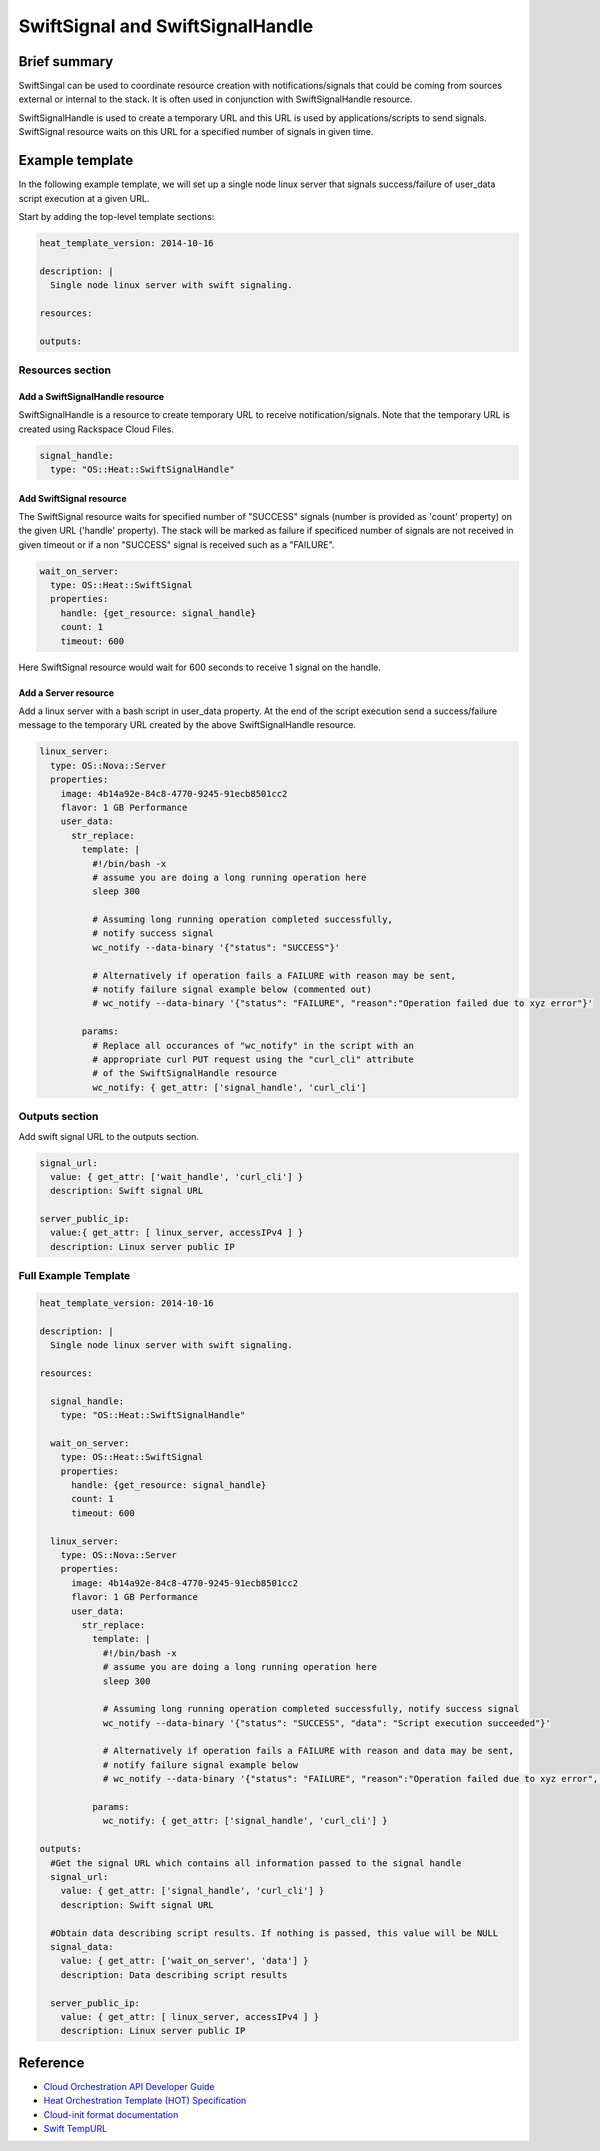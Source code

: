 ===================================
 SwiftSignal and SwiftSignalHandle
===================================

Brief summary
=============

SwiftSingal can be used to coordinate resource creation with
notifications/signals that could be coming from sources external or
internal to the stack. It is often used in conjunction with
SwiftSignalHandle resource.

SwiftSignalHandle is used to create a temporary URL and this URL is used
by applications/scripts to send signals. SwiftSignal resource waits on
this URL for a specified number of signals in given time.

Example template
================

In the following example template, we will set up a single node linux
server that signals success/failure of user_data script
execution at a given URL.

Start by adding the top-level template sections:

.. code:: yaml

    heat_template_version: 2014-10-16

    description: |
      Single node linux server with swift signaling.

    resources:

    outputs:

Resources section
-----------------

Add a SwiftSignalHandle resource
~~~~~~~~~~~~~~~~~~~~~~~~~~~~~~~~

SwiftSignalHandle is a resource to create temporary URL to receive
notification/signals. Note that the temporary URL is created using Rackspace
Cloud Files.

.. code:: yaml

      signal_handle:
        type: "OS::Heat::SwiftSignalHandle"

Add SwiftSignal resource
~~~~~~~~~~~~~~~~~~~~~~~~

The SwiftSignal resource waits for specified number of "SUCCESS" signals (number
is provided as 'count' property) on the given URL ('handle' property).
The stack will be marked as failure if specificed number of signals are
not received in given timeout or if a non "SUCCESS" signal is received such as a "FAILURE".

.. code:: yaml

      wait_on_server:
        type: OS::Heat::SwiftSignal
        properties:
          handle: {get_resource: signal_handle}
          count: 1
          timeout: 600

Here SwiftSignal resource would wait for 600 seconds to receive 1 signal
on the handle.

Add a Server resource
~~~~~~~~~~~~~~~~~~~~~

Add a linux server with a bash script in user_data property. At
the end of the script execution send a success/failure message to the
temporary URL created by the above SwiftSignalHandle resource.

.. code:: yaml

      linux_server:
        type: OS::Nova::Server
        properties:
          image: 4b14a92e-84c8-4770-9245-91ecb8501cc2
          flavor: 1 GB Performance
          user_data:
            str_replace:
              template: |
                #!/bin/bash -x
                # assume you are doing a long running operation here
                sleep 300

                # Assuming long running operation completed successfully,
                # notify success signal
                wc_notify --data-binary '{"status": "SUCCESS"}'

                # Alternatively if operation fails a FAILURE with reason may be sent,
                # notify failure signal example below (commented out)
                # wc_notify --data-binary '{"status": "FAILURE", "reason":"Operation failed due to xyz error"}'

              params:
                # Replace all occurances of "wc_notify" in the script with an
                # appropriate curl PUT request using the "curl_cli" attribute
                # of the SwiftSignalHandle resource
                wc_notify: { get_attr: ['signal_handle', 'curl_cli']

Outputs section
---------------

Add swift signal URL to the outputs section.

.. code:: yaml

      signal_url:
        value: { get_attr: ['wait_handle', 'curl_cli'] }
        description: Swift signal URL

      server_public_ip:
        value:{ get_attr: [ linux_server, accessIPv4 ] }
        description: Linux server public IP

Full Example Template
---------------------

.. code:: yaml

    heat_template_version: 2014-10-16

    description: |
      Single node linux server with swift signaling.

    resources:

      signal_handle:
        type: "OS::Heat::SwiftSignalHandle"
        
      wait_on_server:
        type: OS::Heat::SwiftSignal
        properties:
          handle: {get_resource: signal_handle}
          count: 1
          timeout: 600
          
      linux_server:
        type: OS::Nova::Server
        properties:
          image: 4b14a92e-84c8-4770-9245-91ecb8501cc2
          flavor: 1 GB Performance
          user_data:
            str_replace:
              template: |
                #!/bin/bash -x
                # assume you are doing a long running operation here
                sleep 300

                # Assuming long running operation completed successfully, notify success signal
                wc_notify --data-binary '{"status": "SUCCESS", "data": "Script execution succeeded"}'
                
                # Alternatively if operation fails a FAILURE with reason and data may be sent,
                # notify failure signal example below
                # wc_notify --data-binary '{"status": "FAILURE", "reason":"Operation failed due to xyz error", "data":"Script execution failed"}'

              params:
                wc_notify: { get_attr: ['signal_handle', 'curl_cli'] }

    outputs:
      #Get the signal URL which contains all information passed to the signal handle
      signal_url:
        value: { get_attr: ['signal_handle', 'curl_cli'] }
        description: Swift signal URL
      
      #Obtain data describing script results. If nothing is passed, this value will be NULL 
      signal_data:
        value: { get_attr: ['wait_on_server', 'data'] }
        description: Data describing script results

      server_public_ip:
        value: { get_attr: [ linux_server, accessIPv4 ] }
        description: Linux server public IP

Reference
=========

-  `Cloud Orchestration API Developer
   Guide <http://docs.rackspace.com/orchestration/api/v1/orchestration-devguide/content/overview.html>`__
-  `Heat Orchestration Template (HOT)
   Specification <http://docs.openstack.org/developer/heat/template_guide/hot_spec.html>`__
-  `Cloud-init format
   documentation <http://cloudinit.readthedocs.org/en/latest/topics/format.html>`__
-  `Swift
   TempURL <http://docs.rackspace.com/files/api/v1/cf-devguide/content/TempURL-d1a4450.html>`__
